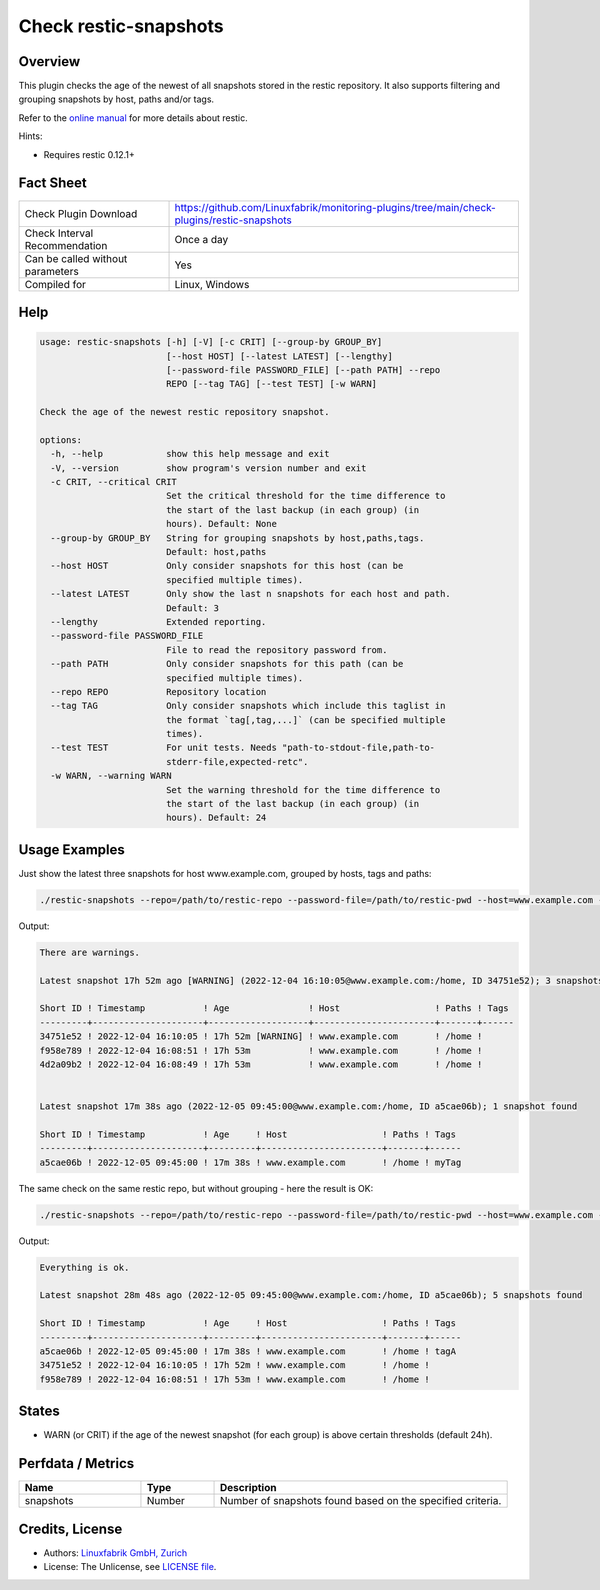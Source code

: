 Check restic-snapshots
======================

Overview
--------

This plugin checks the age of the newest of all snapshots stored in the restic repository. It also supports filtering and grouping snapshots by host, paths and/or tags.

Refer to the `online manual <https://restic.readthedocs.io/en/latest/index.html>`_ for more details about restic.

Hints:

* Requires restic 0.12.1+


Fact Sheet
----------

.. csv-table::
    :widths: 30, 70
    
    "Check Plugin Download",                "https://github.com/Linuxfabrik/monitoring-plugins/tree/main/check-plugins/restic-snapshots"
    "Check Interval Recommendation",        "Once a day"
    "Can be called without parameters",     "Yes"
    "Compiled for",                         "Linux, Windows"


Help
----

.. code-block:: text

    usage: restic-snapshots [-h] [-V] [-c CRIT] [--group-by GROUP_BY]
                            [--host HOST] [--latest LATEST] [--lengthy]
                            [--password-file PASSWORD_FILE] [--path PATH] --repo
                            REPO [--tag TAG] [--test TEST] [-w WARN]

    Check the age of the newest restic repository snapshot.

    options:
      -h, --help            show this help message and exit
      -V, --version         show program's version number and exit
      -c CRIT, --critical CRIT
                            Set the critical threshold for the time difference to
                            the start of the last backup (in each group) (in
                            hours). Default: None
      --group-by GROUP_BY   String for grouping snapshots by host,paths,tags.
                            Default: host,paths
      --host HOST           Only consider snapshots for this host (can be
                            specified multiple times).
      --latest LATEST       Only show the last n snapshots for each host and path.
                            Default: 3
      --lengthy             Extended reporting.
      --password-file PASSWORD_FILE
                            File to read the repository password from.
      --path PATH           Only consider snapshots for this path (can be
                            specified multiple times).
      --repo REPO           Repository location
      --tag TAG             Only consider snapshots which include this taglist in
                            the format `tag[,tag,...]` (can be specified multiple
                            times).
      --test TEST           For unit tests. Needs "path-to-stdout-file,path-to-
                            stderr-file,expected-retc".
      -w WARN, --warning WARN
                            Set the warning threshold for the time difference to
                            the start of the last backup (in each group) (in
                            hours). Default: 24


Usage Examples
--------------

Just show the latest three snapshots for host www.example.com, grouped by hosts, tags and paths:

.. code-block:: bash

    ./restic-snapshots --repo=/path/to/restic-repo --password-file=/path/to/restic-pwd --host=www.example.com --latest=3 --group-by='hosts,tags,paths' --warn=8 --lengthy

Output:

.. code-block:: text

    There are warnings.

    Latest snapshot 17h 52m ago [WARNING] (2022-12-04 16:10:05@www.example.com:/home, ID 34751e52); 3 snapshots found

    Short ID ! Timestamp           ! Age               ! Host                  ! Paths ! Tags 
    ---------+---------------------+-------------------+-----------------------+-------+------
    34751e52 ! 2022-12-04 16:10:05 ! 17h 52m [WARNING] ! www.example.com       ! /home !      
    f958e789 ! 2022-12-04 16:08:51 ! 17h 53m           ! www.example.com       ! /home !      
    4d2a09b2 ! 2022-12-04 16:08:49 ! 17h 53m           ! www.example.com       ! /home !      


    Latest snapshot 17m 38s ago (2022-12-05 09:45:00@www.example.com:/home, ID a5cae06b); 1 snapshot found

    Short ID ! Timestamp           ! Age     ! Host                  ! Paths ! Tags 
    ---------+---------------------+---------+-----------------------+-------+------
    a5cae06b ! 2022-12-05 09:45:00 ! 17m 38s ! www.example.com       ! /home ! myTag

The same check on the same restic repo, but without grouping - here the result is OK:

.. code-block:: bash

    ./restic-snapshots --repo=/path/to/restic-repo --password-file=/path/to/restic-pwd --host=www.example.com --latest=3 --group-by='' --warn=8

Output:

.. code-block:: text

    Everything is ok.

    Latest snapshot 28m 48s ago (2022-12-05 09:45:00@www.example.com:/home, ID a5cae06b); 5 snapshots found

    Short ID ! Timestamp           ! Age     ! Host                  ! Paths ! Tags 
    ---------+---------------------+---------+-----------------------+-------+------
    a5cae06b ! 2022-12-05 09:45:00 ! 17m 38s ! www.example.com       ! /home ! tagA 
    34751e52 ! 2022-12-04 16:10:05 ! 17h 52m ! www.example.com       ! /home !      
    f958e789 ! 2022-12-04 16:08:51 ! 17h 53m ! www.example.com       ! /home !      


States
------

* WARN (or CRIT) if the age of the newest snapshot (for each group) is above certain thresholds (default 24h).


Perfdata / Metrics
------------------

.. csv-table::
    :widths: 25, 15, 60
    :header-rows: 1
    
    Name,          Type,       Description                                           
    snapshots,     Number,     Number of snapshots found based on the specified criteria.


Credits, License
----------------

* Authors: `Linuxfabrik GmbH, Zurich <https://www.linuxfabrik.ch>`_
* License: The Unlicense, see `LICENSE file <https://unlicense.org/>`_.
